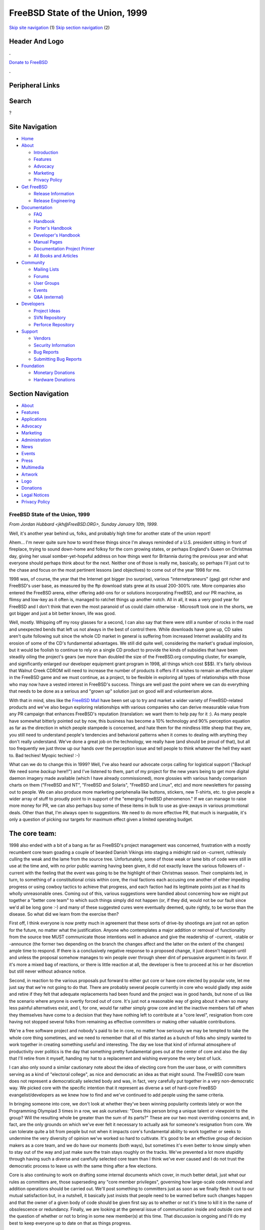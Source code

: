 ================================
FreeBSD State of the Union, 1999
================================

.. raw:: html

   <div id="containerwrap">

.. raw:: html

   <div id="container">

`Skip site navigation <#content>`__ (1) `Skip section
navigation <#contentwrap>`__ (2)

.. raw:: html

   <div id="headercontainer">

.. raw:: html

   <div id="header">

Header And Logo
---------------

.. raw:: html

   <div id="headerlogoleft">

|FreeBSD|

.. raw:: html

   </div>

.. raw:: html

   <div id="headerlogoright">

.. raw:: html

   <div class="frontdonateroundbox">

.. raw:: html

   <div class="frontdonatetop">

.. raw:: html

   <div>

**.**

.. raw:: html

   </div>

.. raw:: html

   </div>

.. raw:: html

   <div class="frontdonatecontent">

`Donate to FreeBSD <https://www.FreeBSDFoundation.org/donate/>`__

.. raw:: html

   </div>

.. raw:: html

   <div class="frontdonatebot">

.. raw:: html

   <div>

**.**

.. raw:: html

   </div>

.. raw:: html

   </div>

.. raw:: html

   </div>

Peripheral Links
----------------

.. raw:: html

   <div id="searchnav">

.. raw:: html

   </div>

.. raw:: html

   <div id="search">

Search
------

?

.. raw:: html

   </div>

.. raw:: html

   </div>

.. raw:: html

   </div>

Site Navigation
---------------

.. raw:: html

   <div id="menu">

-  `Home <../>`__

-  `About <../about.html>`__

   -  `Introduction <../projects/newbies.html>`__
   -  `Features <../features.html>`__
   -  `Advocacy <../advocacy/>`__
   -  `Marketing <../marketing/>`__
   -  `Privacy Policy <../privacy.html>`__

-  `Get FreeBSD <../where.html>`__

   -  `Release Information <../releases/>`__
   -  `Release Engineering <../releng/>`__

-  `Documentation <../docs.html>`__

   -  `FAQ <../doc/en_US.ISO8859-1/books/faq/>`__
   -  `Handbook <../doc/en_US.ISO8859-1/books/handbook/>`__
   -  `Porter's
      Handbook <../doc/en_US.ISO8859-1/books/porters-handbook>`__
   -  `Developer's
      Handbook <../doc/en_US.ISO8859-1/books/developers-handbook>`__
   -  `Manual Pages <//www.FreeBSD.org/cgi/man.cgi>`__
   -  `Documentation Project
      Primer <../doc/en_US.ISO8859-1/books/fdp-primer>`__
   -  `All Books and Articles <../docs/books.html>`__

-  `Community <../community.html>`__

   -  `Mailing Lists <../community/mailinglists.html>`__
   -  `Forums <https://forums.FreeBSD.org>`__
   -  `User Groups <../usergroups.html>`__
   -  `Events <../events/events.html>`__
   -  `Q&A
      (external) <http://serverfault.com/questions/tagged/freebsd>`__

-  `Developers <../projects/index.html>`__

   -  `Project Ideas <https://wiki.FreeBSD.org/IdeasPage>`__
   -  `SVN Repository <https://svnweb.FreeBSD.org>`__
   -  `Perforce Repository <http://p4web.FreeBSD.org>`__

-  `Support <../support.html>`__

   -  `Vendors <../commercial/commercial.html>`__
   -  `Security Information <../security/>`__
   -  `Bug Reports <https://bugs.FreeBSD.org/search/>`__
   -  `Submitting Bug Reports <https://www.FreeBSD.org/support.html>`__

-  `Foundation <https://www.freebsdfoundation.org/>`__

   -  `Monetary Donations <https://www.freebsdfoundation.org/donate/>`__
   -  `Hardware Donations <../donations/>`__

.. raw:: html

   </div>

.. raw:: html

   </div>

.. raw:: html

   <div id="content">

.. raw:: html

   <div id="sidewrap">

.. raw:: html

   <div id="sidenav">

Section Navigation
------------------

-  `About <../about.html>`__
-  `Features <../features.html>`__
-  `Applications <../applications.html>`__
-  `Advocacy <../advocacy/>`__
-  `Marketing <../marketing/>`__
-  `Administration <../administration.html>`__
-  `News <../news/newsflash.html>`__
-  `Events <../events/events.html>`__
-  `Press <../news/press.html>`__
-  `Multimedia <../multimedia/multimedia.html>`__
-  `Artwork <../art.html>`__
-  `Logo <../logo.html>`__
-  `Donations <../donations/>`__
-  `Legal Notices <../copyright/>`__
-  `Privacy Policy <../privacy.html>`__

.. raw:: html

   </div>

.. raw:: html

   </div>

.. raw:: html

   <div id="contentwrap">

FreeBSD State of the Union, 1999
================================

*From Jordan Hubbard <jkh@FreeBSD.ORG>, Sunday January 10th, 1999.*

Well, it's another year behind us, folks, and probably high time for
another state of the union report!

Ahem... I'm never quite sure how to word these things since I'm always
reminded of a U.S. president sitting in front of fireplace, trying to
sound down-home and folksy for the corn growing states, or perhaps
England's Queen on Christmas day, giving her usual somber-yet-hopeful
address on how things went for Britannia during the previous year and
what everyone should perhaps think about for the next. Neither one of
those is really me, basically, so perhaps I'll just cut to the chase and
focus on the most pertinent lessons (and objectives) to come out of the
year 1998 for me.

1998 was, of course, the year that the Internet got bigger (no
surprise), various "internetpraneurs" (gag) got richer and FreeBSD's
user base, as measured by the ftp download stats grew at its usual
200-300% rate. More companies also entered the FreeBSD arena, either
offering add-ons for or solutions incorporating FreeBSD, and our PR
machine, as flimsy and low-key as it often is, managed to ratchet things
up another notch. All in all, it was a very good year for FreeBSD and I
don't think that even the most paranoid of us could claim otherwise -
Microsoft took one in the shorts, we got bigger and just a bit better
known, life was good.

Well, mostly. Whipping off my rosy glasses for a second, I can also say
that there were still a number of rocks in the road and unexpected bends
that left us not always in the best of control there. While downloads
have gone up, CD sales aren't quite following suit since the whole CD
market in general is suffering from increased Internet availability and
its erosion of some of the CD's fundamental advantages. We still did
quite well, considering the market's gradual implosion, but it would be
foolish to continue to rely on a single CD product to provide the kinds
of subsidies that have been steadily oiling the project's gears (we more
than doubled the size of the FreeBSD.org computing cluster, for example,
and significantly enlarged our developer equipment grant program in
1998, all things which cost $$$). It's fairly obvious that Walnut Creek
CDROM will need to increase the number of products it offers if it
wishes to remain an effective player in the FreeBSD game and we must
continue, as a project, to be flexible in exploring all types of
relationships with those who may now have a vested interest in FreeBSD's
success. Things are well past the point where we can do everything that
needs to be done as a serious and "grown up" solution just on good will
and volunteerism alone.

With that in mind, sites like the `FreeBSD
Mall <http://www.freebsdmall.com>`__ have been set up to try and market
a wider variety of FreeBSD-related products and we've also begun
exploring relationships with various companies who can derive measurable
value from any PR campaign that enhances FreeBSD's reputation
(translation: we want them to help pay for it :). As many people have
somewhat bitterly pointed out by now, this business has become a 10%
technology and 90% perception equation as far as the direction in which
people stampede is concerned, and hate them for the mindless little
sheep that they are, you still need to understand people's tendencies
and behavioral patterns when it comes to dealing with anything they
don't really understand. We've done a great job on the technology, we
really have (and should be proud of that), but all too frequently we
just throw up our hands over the perception issue and tell people to
think whatever the hell they want to. Bad techies! Myopic techies! :-)

What can we do to change this in 1999? Well, I've also heard our
advocate corps calling for logistical support ("Backup! We need some
*backup* here!!") and I've listened to them, part of my project for the
new years being to get more digital daemon imagery made available (which
I have already commissioned), more glossies with various handy
comparison charts on them ("FreeBSD and NT", "FreeBSD and Solaris",
"FreeBSD and Linux", etc) and more newsletters for passing out to
people. We can also produce more marketing periphenalia like buttons,
stickers, new T-shirts, etc. to give people a wider array of stuff to
proudly point to in support of the "emerging FreeBSD phenomenon." If we
can manage to raise more money for PR, we can also perhaps buy some of
these items in bulk to use as give-aways in various promotional deals.
Other than that, I'm always open to suggestions. We need to do more
effective PR, that much is inarguable, it's only a question of picking
our targets for maximum effect given a limited operating budget.

The core team:
--------------

1998 also ended with a bit of a bang as far as FreeBSD's project
management was concerned, frustration with a mostly recumbent core team
goading a couple of bearded Danish Vikings into staging a midnight raid
on -current, ruthlessly culling the weak and the lame from the source
tree. Unfortunately, some of those weak or lame bits of code were still
in use at the time and, with no prior public warning having been given,
it did not exactly leave the various followers of -current with the
feeling that the event was going to be the highlight of their Christmas
season. Their complaints led, in turn, to something of a constitutional
crisis within core, the rival factions each accusing one another of
either impeding progress or using cowboy tactics to achieve that
progress, and each faction had its legitimate points just as it had its
wholly unreasonable ones. Coming out of this, various suggestions were
bandied about concerning how we might put together a "better core team"
to which such things simply did not happen (or, if they did, would not
be our fault since we'd all be long gone :-) and many of these suggested
cures were eventually deemed, quite rightly, to be worse than the
disease. So what did we learn from the exercise then?

First off, I think everyone is now pretty much in agreement that these
sorts of drive-by shootings are just not an option for the future, no
matter what the justification. Anyone who contemplates a major addition
or removal of functionality from the source tree MUST communicate those
intentions well in advance and give the readership of -current, -stable
or -announce (the former two depending on the branch the changes affect
and the latter on the extent of the changes) ample time to respond. If
there is a conclusively negative response to a proposed change, it just
doesn't happen until and unless the proposal somehow manages to win
people over through sheer dint of persuasive argument in its favor. If
it's more a mixed bag of reactions, or there is little reaction at all,
the developer is free to proceed at his or her discretion but still
never without advance notice.

Second, in reaction to the various proposals put forward to either gut
core or have core elected by popular vote, let me just say that we're
not going to do that. There are probably several people currently in
core who would gladly step aside and retire if they felt that adequate
replacements had been found and the project was in good hands, but none
of us like the scenario where anyone is overtly forced out of core. It's
just not a reasonable way of going about it when so many less painful
alternatives exist, and I, for one, would far rather simply grow core
and let the inactive members fall off when they themselves have come to
a decision that they have nothing left to contribute at a "core level",
resignation from core having not stopped several folks from remaining as
effective committers or making other valuable contributions.

We're a free software project and nobody's paid to be in core, no matter
how seriously we may be tempted to take the whole core thing sometimes,
and we need to remember that all of this started as a bunch of folks who
simply wanted to work together in creating something useful and
interesting. The day we lose that kind of informal atmosphere of
productivity over politics is the day that something pretty fundamental
goes out at the center of core and also the day that I'll retire from it
myself, handing my hat to a replacement and wishing everyone the very
best of luck.

I can also only sound a similar cautionary note about the idea of
electing core from the user base, or with committers serving as a kind
of "electoral college", as nice and democratic an idea as that might
sound. The FreeBSD core team does not represent a democratically
selected body and was, in fact, very carefully put together in a very
non-democratic way. We picked core with the specific intention that it
represent as diverse a set of hard-core FreeBSD evangelist/developers as
we knew how to find and we've continued to add people using the same
criteria.

In bringing someone into core, we don't look at whether they've been
winning popularity contests lately or won the Programming Olympiad 3
times in a row, we ask ourselves: "Does this person bring a unique
talent or viewpoint to the group? Will the resulting whole be greater
than the sum of its parts?" These are our two most overriding concerns
and, in fact, are the only grounds on which we've ever felt it necessary
to actually ask for someone's resignation from core. We can tolerate
quite a bit from people but not when it impacts core's fundamental
ability to work together or seeks to undermine the very diversity of
opinion we've worked so hard to cultivate. It's good to be an effective
group of decision makers as a core team, and we do have our moments
(both ways), but sometimes it's even better to know simply when to stay
out of the way and just make sure the train stays roughly on the tracks.
We've prevented a lot more stupidity through having such a diverse and
carefully selected core team than I think we've ever caused and I do not
trust the democratic process to leave us with the same thing after a few
elections.

Core is also continuing to work on drafting some internal documents
which cover, in much better detail, just what our rules as committers
are, those superseding any "core member privileges", governing how
large-scale code removal and addition operations should be carried out.
We'll post something to committers just as soon as we finally flesh it
out to our mutual satisfaction but, in a nutshell, it basically just
insists that people need to be warned before such changes happen and
that the owner of a given body of code should be given first say as to
whether or not it's time to kill it in the name of obsolescence or
redundancy. Finally, we are looking at the general issue of
communication inside and outside core and the question of whether or not
to bring in some new member(s) at this time. That discussion is ongoing
and I'll do my best to keep everyone up to date on that as things
progress.

Release numbering:
------------------

Other decisions on the horizon concern returning to our former practice
of using "major" version numbers for branches and "minor" numbers for
releases, the revision number field only being used to denote
point-releases which were done for some reason significant enough to
merit such a special release. This means that the next release will be
3.1, not 3.0.1, and the new branch will be 4.0-current instead of
3.1-current. Is this just a marketing ploy? No, it's not, though
marketing has indeed been a frequent casualty of our current numbering
scheme.

We have frequently made fairly large changes between our "point
releases", jumps like 2.2.5->2.2.6 and 2.2.6->2.2.7 being a lot bigger
than most folks gave them credit for given that it was just one little
revision number being changed. This one simple facet of human nature
reduced the effectiveness of these releases and under-sold the work
being done by our developers to substantially improve *every* release we
do, regardless of which branch it's on.

This is not a trend which seems to be reversing itself and so I feel
quite safe in saying that 3.1 will be a "full release" over 3.0 in its
own right and not merely the "3.0.1" which conveys such a different
impression. It's also very important to note that since our branches
seem to typically last from 12-18 months these days, no matter what we
try in attempting to kill a branch earlier, a major version bump (4.0)
is entirely merited for something which won't see full release status
until sometime in the year 2000. This will make the marketing people
happy since they won't have such an uphill battle on number perception
and it will make the users happy since they'll get a clearer picture of
what changed in, say, 3.1 to 3.2 vs 3.1 to 3.1.1 (which might be an
important security update). It will also make this particular developer
happy since I'll have the revision number space back again for doing
point releases. It's a win and so we're going to do it. 3.0.1 is dead,
long live 3.1! :)

Technology:
-----------

This last year also saw a successful transition to ELF from a.out format
and a new kernel loadable module scheme which allows modules to be read
in without a runtime dependency on /usr/bin/ld. We also got a new boot
loader (with a forth interpreter!) to aggregate a "kernel" at boot time.
These are both powerful new mechanisms and, coupled with some new stuff
which will be coming in 1999, should give us a far more dynamic and
extensible system than we've ever had before.

Not to be overlooked is also our new SCSI CAM system, giving us more
robust behavior with large drive arrays and supporting more of the
high-end SCSI controllers, or the support for multiple processors on the
x86. We made considerable progress all across the board with the release
of 3.0, finally reaching a point with the DEC Alpha architecture port
where people starting worrying more about the packages collection than
they did about working kernels or a /usr/src which built. That
represents considerable progress towards "genuine usefulness" and I hope
that 1999 will see a fully desktop capable release of FreeBSD/axp (to
say nothing of a server capable one), various difficulties with X server
technology making the Alpha desktop a unique milestone in its own right,
especially if it's on an ARC or AlphaBIOS machine. 1999 may also see the
early release of a SPARC port, though it's still far too early to say
anything more definite than that. Join the sparc@FreeBSD.org mailing
list if you want to follow these efforts.

IPv6 and IPSec were also hotly debated topics in 1998, FreeBSD's refusal
to back any specific implementation being cited by many as an example of
core's over-conservatism in action. Happily for everyone, our
wait-and-see attitude proved to be the right one when the two major
"competing" groups, KAME and INRIA, finally agreed to merge their
implementations. We have, in turn, committed to adopting this merged
implementation and have several people from the KAME/INRIA groups on the
FreeBSD development team who will be importing and maintaining this code
as it becomes available.

There is also substantial work underway with the VM system and the
filesystem code, much of which is either being tested quietly in small
groups (Dillon/Dyson/Greenman) or is awaiting the 4.0 branch event,
still scheduled for January 15th, 1999. In other areas, we have Kazu's
very welcome total redesign of the console driver coming into -current
along with USB support, courtesy of Nick Hibma and others. This is just
to name a few of the projects underway and I don't mean to slight anyone
by not mentioning theirs directly, these are just 3 ongoing projects
right off the top of my head. We seem to be gaining a lot of technical
momentum, and that's great, just so long as we can also keep our heads
during the times where not everyone is in total agreement about which
technical direction to take.

Tech support:
-------------

A point which should also be obvious to everyone yet still somehow
requires frequent reinforcement is the fact that we need to maintain
participation in this project as something which is also *enjoyable* for
the developer/participants or they will just as quickly go away again
and stop giving each and every one of us the benefit of their volunteer
labor (on which a dollar value could not even be put). This is something
which each and every one of our users needs to be aware of, at least
somewhere in the back of their minds, for those times when they're
tempted to start thinking of FreeBSD as just another shrink-wrap
solution from Software, Inc. and start treating project members like
personal employees. Those looking for actual FreeBSD employees should
send mail to jobs@FreeBSD.org and indicate how much money they're
willing to pay, otherwise don't do it.

I don't mean to come across so harshly here that people don't even
bother asking us for help, I'm simply saying that those users who avail
themselves of the various FreeBSD volunteer tech support mechanisms out
there (mail, news, irc, etc) should always understand that asking
another perfect stranger for help is just not much different from asking
a random person on the street for a dollar. If you want to get free
handouts, you'd better at the very least learn to ask politely and when
to take "no" for an answer! :-) I've seen a lot of abuse of the various
tech support forum volunteers this last year and it frankly sucks.
People just need to be more considerate and stop regarding free tech
support as a god-given right rather than a very special privilege. If
you want on-demand tech support, go to www.freebsdmall.com and order
yourself a tech support contract. You get what you pay for! :)

Looking forward:
----------------

What do I see ahead for 1999? Well, assuming that we don't all vanish in
some pre-millennial holocaust, I see more interesting new features,
improved marketing, more commercial interest, more magazine articles and
press attention, basically more of the same if we can just try to stay
reasonably well focused on what we need to do and not get distracted
into chasing weird desktop dreams or suddenly become overly minimalist
or kitchen-sink biased in /usr/src, continuing to chart the middle
course we're more famous for. The FreeBSD core team, one year older and
hopefully a little wiser, needs to continue keeping a light but steady
hand on the tiller, relying on our developers as usual to provide much
of the actual motive force behind FreeBSD.

Our users also need to become more involved and I'm hoping that 1999
will be the year when a lot more local user groups and other self-help
type of organizations are formed. The Handbook and FAQ are documents
which are getting better, hopefully another trend we'll see continue
into 1999 as Nik Clayton, our fearless new Documentation Project leader,
continues at the helm. We still have to remember, however, that for many
users the handbook and FAQ docs are just not enough.

Linux has succeeded largely because of a large grass-roots support and
evangelism network which allows it to reach such people and communicate
the message to them. If FreeBSD's own users want to see FreeBSD doing
better against whomever they most perceive as its competition, and 1998
was certainly a year where I heard a lot of complaining about this, then
they're going to simply have to get off their collective duffs and put
in more of this kind of work. When was the last time a bunch of FreeBSD
users got together to hand out FreeBSD literature at a Microsoft product
launch, for example, or held an install-a-thon at a local computer show?

The Linux folks do things like that all the time, apparently, whereas
only a very few die-hard FreeBSD users currently do it now, so why not
help these people out? Join the advocacy@FreeBSD.org mailing list and
discuss your plans there so that others with more enthusiasm than ideas
can also learn from and perhaps help you with yours. Write short
articles for the new advocacy sites like
`www.daemonnews.org <http://www.daemonnews.org/>`__ or
`www.freebsdrocks.com <http://www.freebsdrocks.com/>`__ and help promote
the success of BSD evangelical publications.

Phrases like "this is your FreeBSD" and "it all depends on you" may seem
shop-worn and trite, but they're also unfortunately still true when
there's so few of us and so many of you. If FreeBSD is to *really*
continue to succeed in 1999, it will only be with substantial user
participation and that means you, users! Start a local user group,
donate some of your older CD releases to the local library, try and
convince a local small business or ISP to use FreeBSD, these are just a
few of the many things that can be done if you're truly interested in
putting some energy into FreeBSD and ideas for what to do will be the
least of your worries if you're truly motivated.

Executive Summary: 1999, rah rah rah, let's do it! :)

.. raw:: html

   </div>

.. raw:: html

   </div>

.. raw:: html

   <div id="footer">

`Site Map <../search/index-site.html>`__ \| `Legal
Notices <../copyright/>`__ \| ? 1995–2015 The FreeBSD Project. All
rights reserved.

.. raw:: html

   </div>

.. raw:: html

   </div>

.. raw:: html

   </div>

.. |FreeBSD| image:: ../layout/images/logo-red.png
   :target: ..
